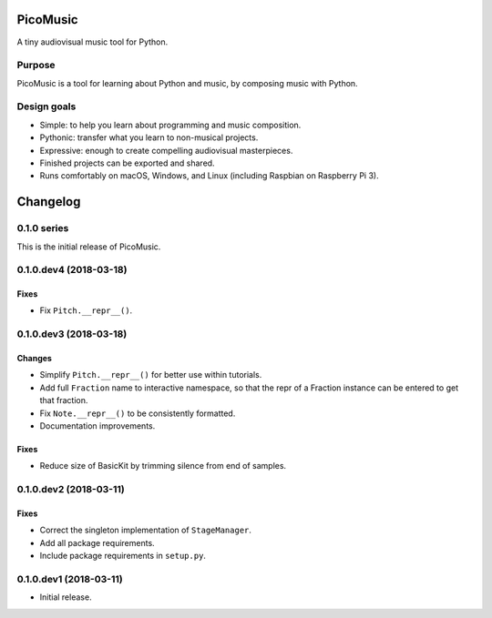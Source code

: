 PicoMusic
=========

A tiny audiovisual music tool for Python.




Purpose
-------

PicoMusic is a tool for learning about Python and music,
by composing music with Python.


Design goals
------------

-   Simple: to help you learn about programming and music composition.

-   Pythonic: transfer what you learn to non-musical projects.

-   Expressive: enough to create compelling audiovisual masterpieces.

-   Finished projects can be exported and shared.

-   Runs comfortably on macOS, Windows, and Linux (including Raspbian on Raspberry Pi 3).

Changelog
=========


0.1.0 series
------------

This is the initial release of PicoMusic.


0.1.0.dev4 (2018-03-18)
-----------------------

Fixes
.....

- Fix ``Pitch.__repr__()``.


0.1.0.dev3 (2018-03-18)
-----------------------

Changes
.......

- Simplify ``Pitch.__repr__()`` for better use within tutorials.

- Add full ``Fraction`` name to interactive namespace,
  so that the repr of a Fraction instance can be entered to get that fraction.

- Fix ``Note.__repr__()`` to be consistently formatted.

- Documentation improvements.

Fixes
.....

- Reduce size of BasicKit by trimming silence from end of samples.


0.1.0.dev2 (2018-03-11)
-----------------------

Fixes
.....

- Correct the singleton implementation of ``StageManager``.

- Add all package requirements.

- Include package requirements in ``setup.py``.


0.1.0.dev1 (2018-03-11)
-----------------------

- Initial release.


